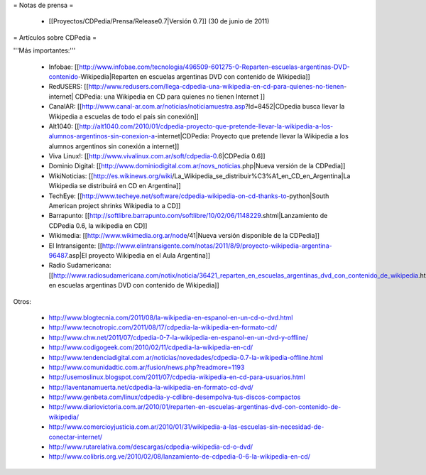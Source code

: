 = Notas de prensa =

 * [[Proyectos/CDPedia/Prensa/Release0.7|Versión 0.7]] (30 de junio de 2011)

= Artículos sobre CDPedia =

'''Más importantes:'''

 * Infobae: [[http://www.infobae.com/tecnologia/496509-601275-0-Reparten-escuelas-argentinas-DVD-contenido-Wikipedia|Reparten en escuelas argentinas DVD con contenido de Wikipedia]]
 * RedUSERS: [[http://www.redusers.com/llega-cdpedia-una-wikipedia-en-cd-para-quienes-no-tienen-internet| CDPedia: una Wikipedia en CD para quienes no tienen Internet ]]
 * CanalAR: [[http://www.canal-ar.com.ar/noticias/noticiamuestra.asp?Id=8452|CDpedia busca llevar la Wikipedia a escuelas de todo el país sin conexión]]
 * Alt1040: [[http://alt1040.com/2010/01/cdpedia-proyecto-que-pretende-llevar-la-wikipedia-a-los-alumnos-argentinos-sin-conexion-a-internet|CDPedia: Proyecto que pretende llevar la Wikipedia a los alumnos argentinos sin conexión a internet]]
 * Viva Linux!: [[http://www.vivalinux.com.ar/soft/cdpedia-0.6|CDPedia 0.6]]
 * Dominio Digital: [[http://www.dominiodigital.com.ar/novs_noticias.php|Nueva versión de la CDPedia]]
 * WikiNoticias: [[http://es.wikinews.org/wiki/La_Wikipedia_se_distribuir%C3%A1_en_CD_en_Argentina|La Wikipedia se distribuirá en CD en Argentina]]
 * TechEye: [[http://www.techeye.net/software/cdpedia-wikipedia-on-cd-thanks-to-python|South American project shrinks Wikipedia to a CD]]
 * Barrapunto: [[http://softlibre.barrapunto.com/softlibre/10/02/06/1148229.shtml|Lanzamiento de CDPedia 0.6, la wikipedia en CD]]
 * Wikimedia: [[http://www.wikimedia.org.ar/node/41|Nueva versión disponible de la CDPedia]]
 * El Intransigente: [[http://www.elintransigente.com/notas/2011/8/9/proyecto-wikipedia-argentina-96487.asp|El proyecto Wikipedia en el Aula Argentina]]
 * Radio Sudamericana: [[http://www.radiosudamericana.com/notix/noticia/36421_reparten_en_escuelas_argentinas_dvd_con_contenido_de_wikipedia.htm|Reparten en escuelas argentinas DVD con contenido de Wikipedia]]

Otros:

 * http://www.blogtecnia.com/2011/08/la-wikipedia-en-espanol-en-un-cd-o-dvd.html
 * http://www.tecnotropic.com/2011/08/17/cdpedia-la-wikipedia-en-formato-cd/
 * http://www.chw.net/2011/07/cdpedia-0-7-la-wikipedia-en-espanol-en-un-dvd-y-offline/
 * http://www.codigogeek.com/2010/02/11/cdpedia-la-wikipedia-en-cd/
 * http://www.tendenciadigital.com.ar/noticias/novedades/cdpedia-0.7-la-wikipedia-offline.html
 * http://www.comunidadtic.com.ar/fusion/news.php?readmore=1193
 * http://usemoslinux.blogspot.com/2011/07/cdpedia-wikipedia-en-cd-para-usuarios.html
 * http://laventanamuerta.net/cdpedia-la-wikipedia-en-formato-cd-dvd/
 * http://www.genbeta.com/linux/cdpedia-y-cdlibre-desempolva-tus-discos-compactos
 * http://www.diariovictoria.com.ar/2010/01/reparten-en-escuelas-argentinas-dvd-con-contenido-de-wikipedia/
 * http://www.comercioyjusticia.com.ar/2010/01/31/wikipedia-a-las-escuelas-sin-necesidad-de-conectar-internet/
 * http://www.rutarelativa.com/descargas/cdpedia-wikipedia-cd-o-dvd/
 * http://www.colibris.org.ve/2010/02/08/lanzamiento-de-cdpedia-0-6-la-wikipedia-en-cd/
